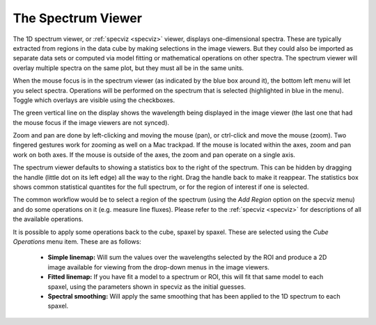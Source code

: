 The Spectrum Viewer
===================

The 1D spectrum viewer, or :ref:`specviz <specviz>` viewer, displays one-dimensional spectra. 
These are typically extracted from regions in the data cube by making selections
in the image viewers. But they could also be imported as separate data sets
or computed via model fitting or mathematical operations on other spectra. 
The spectrum viewer will overlay multiple spectra on the same plot, but they
must all be in the same units.

When the mouse focus is in the spectrum viewer (as indicated by the blue box around it),
the bottom left menu will let you select spectra.  Operations will be performed on the 
spectrum that is selected (highlighted in blue in the menu). Toggle which overlays are
visible using the checkboxes.

The green vertical line on the display shows the wavelength being displayed in
the image viewer (the last one that had the mouse focus if the image viewers
are not synced). 

Zoom and pan are done by left-clicking and moving the mouse (pan), or ctrl-click
and  move the mouse (zoom). Two fingered gestures work for zooming as well on a Mac
trackpad. If the mouse is located within the axes, zoom and pan work on both axes. 
If the mouse is outside of the axes, the zoom and pan operate on a single axis.

The spectrum viewer defaults to showing a statistics box to the right of the spectrum.
This can be hidden by dragging the handle (little dot on its left edge) all the way
to the right. Drag the handle back to make it reappear. The statistics box shows
common statistical quantites for the full spectrum, or for the region of interest
if one is selected.

The common workflow would be to select a region of the spectrum (using the `Add Region`
option on the specviz menu) and do some operations on it (e.g. measure line fluxes). 
Please refer to the :ref:`specviz <specviz>` for descriptions of all the available
operations.

It is possible to apply some operations back to the cube, spaxel by spaxel. These
are selected using the `Cube Operations` menu item. These are as follows:

    * **Simple linemap:** Will sum the values over the wavelengths selected by the ROI and produce a 2D image available for viewing from the drop-down menus in the image viewers.
    * **Fitted linemap:** If you have fit a model to a spectrum or ROI, this will fit that same model to each spaxel, using the parameters shown in specviz as the initial guesses. 
    * **Spectral smoothing:** Will apply the same smoothing that has been applied to the 1D spectrum to each spaxel. 
